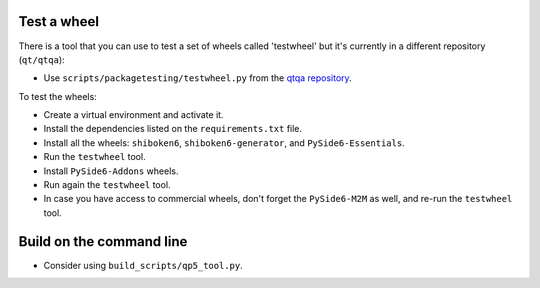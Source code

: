 Test a wheel
============

There is a tool that you can use to test a set of wheels called 'testwheel' but
it's currently in a different repository (``qt/qtqa``):

- Use ``scripts/packagetesting/testwheel.py`` from the
  `qtqa repository <https://code.qt.io/cgit/qt/qtqa.git>`_.

To test the wheels:

- Create a virtual environment and activate it.
- Install the dependencies listed on the ``requirements.txt`` file.
- Install all the wheels: ``shiboken6``, ``shiboken6-generator``,
  and ``PySide6-Essentials``.
- Run the ``testwheel`` tool.
- Install ``PySide6-Addons`` wheels.
- Run again the ``testwheel`` tool.
- In case you have access to commercial wheels, don't forget the
  ``PySide6-M2M`` as well, and re-run the ``testwheel`` tool.

Build on the command line
=========================

- Consider using ``build_scripts/qp5_tool.py``.
